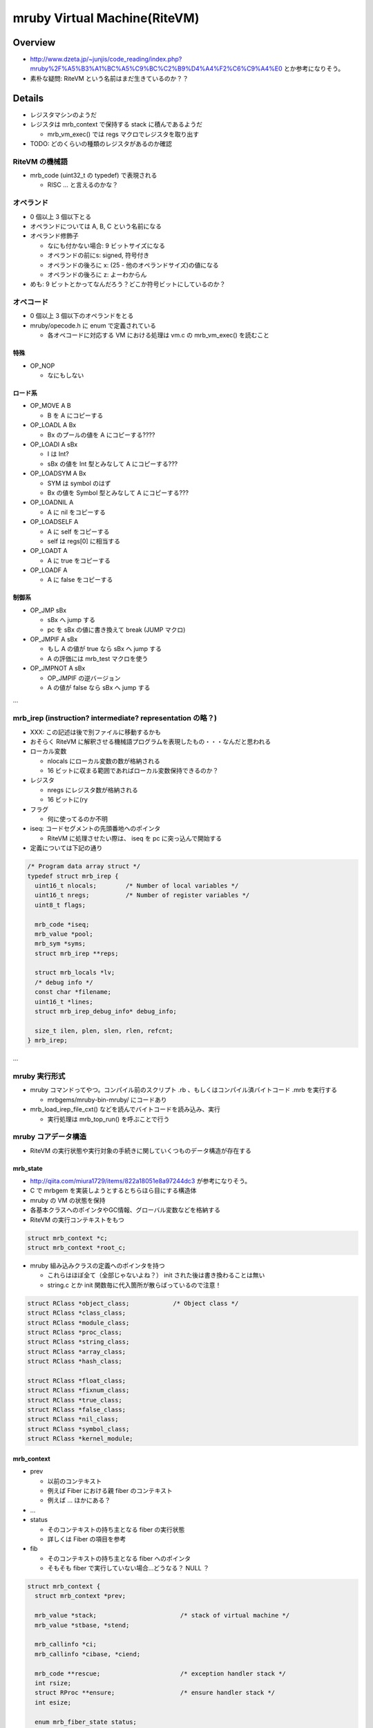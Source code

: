 mruby Virtual Machine(RiteVM)
#############################

Overview
*********

* http://www.dzeta.jp/~junjis/code_reading/index.php?mruby%2F%A5%B3%A1%BC%A5%C9%BC%C2%B9%D4%A4%F2%C6%C9%A4%E0 とか参考になりそう。
* 素朴な疑問: RiteVM という名前はまだ生きているのか？？

Details
**************

* レジスタマシンのようだ
* レジスタは mrb_context で保持する stack に積んであるようだ

  - mrb_vm_exec() では regs マクロでレジスタを取り出す

* TODO: どのくらいの種類のレジスタがあるのか確認

RiteVM の機械語
===============

* mrb_code (uint32_t の typedef) で表現される

  - RISC ... と言えるのかな？

オペランド
==========

* 0 個以上 3 個以下とる
* オペランドについては A, B, C という名前になる
* オペランド修飾子

  - なにも付かない場合: 9 ビットサイズになる
  - オペランドの前にs: signed, 符号付き
  - オペランドの後ろに x: (25 - 他のオペランドサイズ)の値になる
  - オペランドの後ろに z: よーわからん

* めも: 9 ビットとかってなんだろう？どこか符号ビットにしているのか？

オペコード
==========

* 0 個以上 3 個以下のオペランドをとる
* mruby/opecode.h に enum で定義されている

  - 各オペコードに対応する VM における処理は vm.c の mrb_vm_exec() を読むこと

特殊
----

* OP_NOP

  - なにもしない

ロード系
--------

* OP_MOVE A B

  - B を A にコピーする

* OP_LOADL A Bx

  - Bx のプールの値を A にコピーする????

* OP_LOADI A sBx

  - I は Int?
  - sBx の値を Int 型とみなして A にコピーする???

* OP_LOADSYM A Bx

  - SYM は symbol のはず
  - Bx の値を Symbol 型とみなして A にコピーする???

* OP_LOADNIL A

  - A に nil をコピーする

* OP_LOADSELF A

  - A に self をコピーする
  - self は regs[0] に相当する

* OP_LOADT A

  - A に true をコピーする

* OP_LOADF A

  - A に false をコピーする


制御系
------

* OP_JMP sBx

  - sBx へ jump する
  - pc を sBx の値に書き換えて break (JUMP マクロ)

* OP_JMPIF A sBx

  - もし A の値が true なら sBx へ jump する
  - A の評価には mrb_test マクロを使う

* OP_JMPNOT A sBx

  - OP_JMPIF の逆バージョン
  - A の値が false なら sBx へ jump する

...

mrb_irep (instruction? intermediate? representation の略？)
============================================================

* XXX: この記述は後で別ファイルに移動するかも

* おそらく RiteVM に解釈させる機械語プログラムを表現したもの・・・なんだと思われる

* ローカル変数

  - nlocals にローカル変数の数が格納される
  - 16 ビットに収まる範囲であればローカル変数保持できるのか？

* レジスタ

  - nregs にレジスタ数が格納される
  - 16 ビットに(ry

* フラグ

  - 何に使ってるのか不明

* iseq: コードセグメントの先頭番地へのポインタ

  - RiteVM に処理させたい際は、 iseq を pc に突っ込んで開始する

* 定義については下記の通り

.. code :: c

  /* Program data array struct */
  typedef struct mrb_irep {
    uint16_t nlocals;        /* Number of local variables */
    uint16_t nregs;          /* Number of register variables */
    uint8_t flags;
  
    mrb_code *iseq;
    mrb_value *pool;
    mrb_sym *syms;
    struct mrb_irep **reps;
  
    struct mrb_locals *lv;
    /* debug info */
    const char *filename;
    uint16_t *lines;
    struct mrb_irep_debug_info* debug_info;
  
    size_t ilen, plen, slen, rlen, refcnt;
  } mrb_irep;

...

mruby 実行形式
==============

* mruby コマンドってやつ。コンパイル前のスクリプト .rb 、もしくはコンパイル済バイトコード .mrb を実行する

  - mrbgems/mruby-bin-mruby/ にコードあり

* mrb_load_irep_file_cxt() などを読んでバイトコードを読み込み、実行

  - 実行処理は mrb_top_run() を呼ぶことで行う

mruby コアデータ構造
==========================

* RiteVM の実行状態や実行対象の手続きに関していくつものデータ構造が存在する

mrb_state
---------

* http://qiita.com/miura1729/items/822a18051e8a97244dc3 が参考になりそう。

* C で mrbgem を実装しようとするとちらほら目にする構造体
* mruby の VM の状態を保持
* 各基本クラスへのポインタやGC情報、グローバル変数などを格納する

* RiteVM の実行コンテキストをもつ

.. code :: c

  struct mrb_context *c;
  struct mrb_context *root_c;

* mruby 組み込みクラスの定義へのポインタを持つ

  - これらはほぼ全て（全部じゃないよね？） init された後は書き換わることは無い
  - string.c とか init 関数毎に代入箇所が散らばっているので注意！
  
.. code :: c

  struct RClass *object_class;            /* Object class */
  struct RClass *class_class;
  struct RClass *module_class;
  struct RClass *proc_class;
  struct RClass *string_class;
  struct RClass *array_class;
  struct RClass *hash_class;

  struct RClass *float_class;
  struct RClass *fixnum_class;
  struct RClass *true_class;
  struct RClass *false_class;
  struct RClass *nil_class;
  struct RClass *symbol_class;
  struct RClass *kernel_module;

mrb_context
------------

* prev

  - 以前のコンテキスト
  - 例えば Fiber における親 fiber のコンテキスト
  - 例えば ... ほかにある？

* ...

* status

  - そのコンテキストの持ち主となる fiber の実行状態
  - 詳しくは Fiber の項目を参考

* fib

  - そのコンテキストの持ち主となる fiber へのポインタ
  - そもそも fiber で実行していない場合...どうなる？ NULL ？

.. code :: c

  struct mrb_context {
    struct mrb_context *prev;
  
    mrb_value *stack;                       /* stack of virtual machine */
    mrb_value *stbase, *stend;
  
    mrb_callinfo *ci;
    mrb_callinfo *cibase, *ciend;
  
    mrb_code **rescue;                      /* exception handler stack */
    int rsize;
    struct RProc **ensure;                  /* ensure handler stack */
    int esize;
  
    enum mrb_fiber_state status;
    mrb_bool vmexec;
    struct RFiber *fib;
  };

mrb_callinfo
------------

* メソッド呼び出しに関する情報を保持？
* 与えられた引数の数など

RProc
------

* mruby の Proc オブジェクト型
* このオブジェクトを VM で実行して mruby で処理を行うイメージ

APIs
*******

スクリプトの実行
==================

mrb_run()
----------------

* 渡された mrb_state 上で RProc を実行する
* 実際には mrb_vm_run() を呼んでいるだけ

mrb_top_run()
-------------

* 渡された mrb_state 上で RProc を実行する
* mrb_run() より色々前準備をする場合がある

  - が、いまいちよくわからん。あとでよむ


mrb_vm_run()
----------------

* stack_extend() でレジスタの置き場所をスタック上に（必要な領域になるように）作ってる？
* スタックに積んだレジスタ R0 (って呼ぶべきなのか？) に self を格納しておく
* mrb_vm_exec() を読んで VM のメインループ開始

  - 最初の処理開始位置である引数の pc に irep->iseq を渡している TODO: irep について読む

mrb_vm_exec()
----------------

* INIT_DISPATCH マクロ

  - pc, プログラムカウンタから次に解釈すべき命令を fetch する
  - CODE_FETCH_HOOK マクロを実行。なにこれ？
  - switch 文でオペコード毎の処理に分岐

